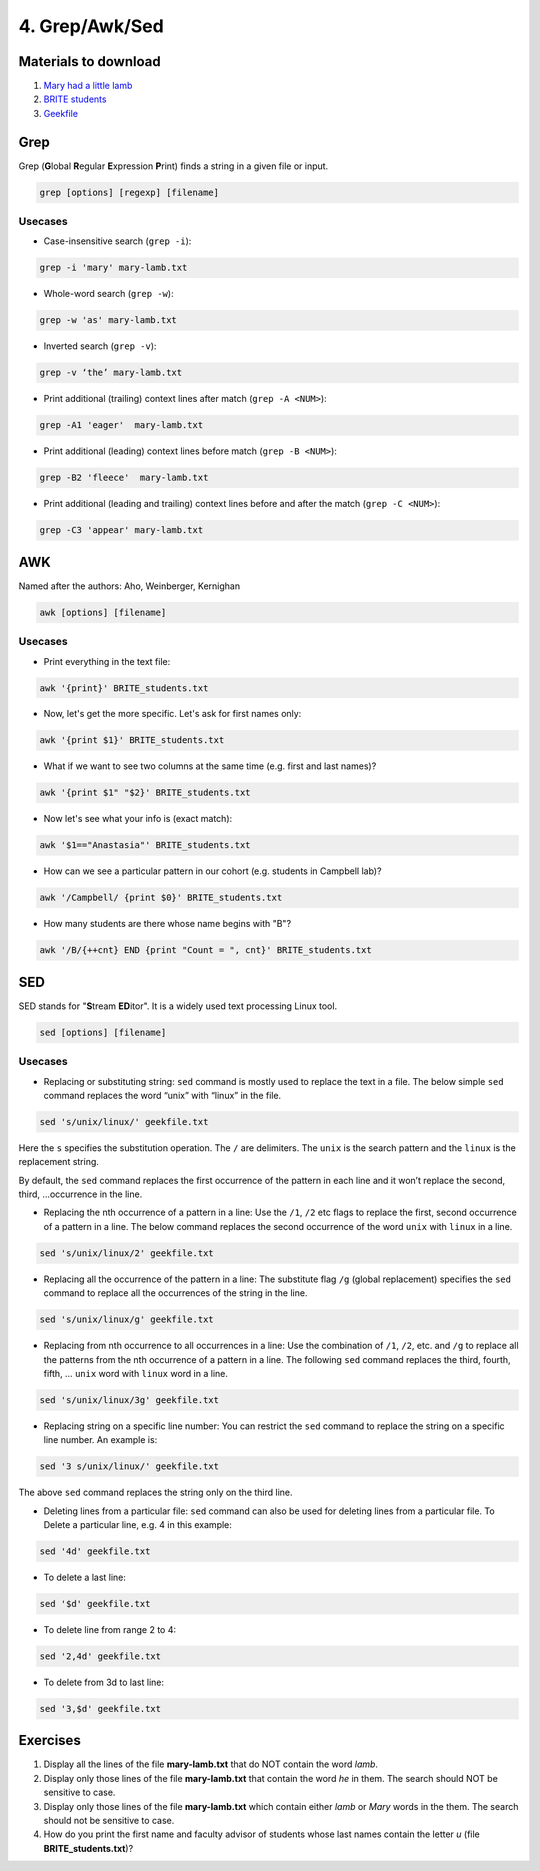 4. Grep/Awk/Sed
====================

Materials to download
-----------------------

1. `Mary had a little lamb <https://raw.githubusercontent.com/BRITE-REU/programming-workshops/master/source/workshops/01_linux_bash_scc/files/mary-lamb.txt>`_
2. `BRITE students <https://raw.githubusercontent.com/BRITE-REU/programming-workshops/master/source/workshops/01_linux_bash_scc/files/BRITE_students.txt>`_
3. `Geekfile <https://raw.githubusercontent.com/BRITE-REU/programming-workshops/master/source/workshops/01_linux_bash_scc/files/geekfile.txt>`_

Grep
--------------------


Grep (**G**\lobal **R**\egular **E**\xpression **P**\rint) finds a string in a given file or input.

.. code-block:: sh

    grep [options] [regexp] [filename]

Usecases
************

- Case-insensitive search (``grep -i``):

.. code-block:: sh

      grep -i 'mary' mary-lamb.txt


- Whole-word search (``grep -w``):

.. code-block:: sh

      grep -w 'as' mary-lamb.txt


- Inverted search (``grep -v``):

.. code-block:: sh

      grep -v ‘the’ mary-lamb.txt


- Print additional (trailing) context lines after match (``grep -A <NUM>``):

.. code-block:: sh

      grep -A1 'eager'  mary-lamb.txt


- Print additional (leading) context lines before match (``grep -B <NUM>``):

.. code-block:: sh

      grep -B2 'fleece'  mary-lamb.txt


- Print additional (leading and trailing) context lines before and after the match (``grep -C <NUM>``):

.. code-block:: sh

      grep -C3 'appear' mary-lamb.txt
      
      

AWK
--------------------

Named after the authors: Aho, Weinberger, Kernighan

.. code-block:: sh

      awk [options] [filename]

Usecases
************

- Print everything in the text file:

.. code-block:: sh

      awk '{print}' BRITE_students.txt

- Now, let's get the more specific. Let's ask for first names only:

.. code-block:: sh

      awk '{print $1}' BRITE_students.txt

- What if we want to see two columns at the same time (e.g. first and last names)?

.. code-block:: sh

      awk '{print $1" "$2}' BRITE_students.txt

- Now let's see what your info is (exact match):

.. code-block:: sh

      awk '$1=="Anastasia"' BRITE_students.txt

- How can we see a particular pattern in our cohort (e.g. students in Campbell lab)?

.. code-block:: sh

      awk '/Campbell/ {print $0}' BRITE_students.txt

- How many students are there whose name begins with "B"? 

.. code-block:: sh

      awk '/B/{++cnt} END {print "Count = ", cnt}' BRITE_students.txt


SED
------------

SED stands for "**S**\tream **ED**\itor". It is a widely used text processing Linux tool.

.. code-block:: sh

      sed [options] [filename]

Usecases
************

- Replacing or substituting string: ``sed`` command is mostly used to replace the text in a file. The below simple ``sed`` command replaces the word “unix” with “linux” in the file.

.. code-block:: sh

      sed 's/unix/linux/' geekfile.txt

Here the ``s`` specifies the substitution operation. The ``/`` are delimiters. The ``unix`` is the search pattern and the ``linux`` is the replacement string.

By default, the ``sed`` command replaces the first occurrence of the pattern in each line and it won’t replace the second, third, …occurrence in the line.

- Replacing the nth occurrence of a pattern in a line: Use the ``/1``, ``/2`` etc flags to replace the first, second occurrence of a pattern in a line. The below command replaces the second occurrence of the word ``unix`` with ``linux`` in a line.

.. code-block:: sh

      sed 's/unix/linux/2' geekfile.txt

- Replacing all the occurrence of the pattern in a line: The substitute flag ``/g`` (global replacement) specifies the ``sed`` command to replace all the occurrences of the string in the line.

.. code-block:: sh

      sed 's/unix/linux/g' geekfile.txt

- Replacing from nth occurrence to all occurrences in a line: Use the combination of ``/1``, ``/2``, etc. and ``/g`` to replace all the patterns from the nth occurrence of a pattern in a line. The following ``sed`` command replaces the third, fourth, fifth, … ``unix`` word with ``linux`` word in a line.

.. code-block:: sh

      sed 's/unix/linux/3g' geekfile.txt

- Replacing string on a specific line number: You can restrict the ``sed`` command to replace the string on a specific line number. An example is:

.. code-block:: sh

      sed '3 s/unix/linux/' geekfile.txt
      
The above ``sed`` command replaces the string only on the third line.

- Deleting lines from a particular file: ``sed`` command can also be used for deleting lines from a particular file. To Delete a particular line, e.g. 4 in this example:

.. code-block:: sh

      sed '4d' geekfile.txt
      
- To delete a last line:

.. code-block:: sh

      sed '$d' geekfile.txt
      
- To delete line from range 2 to 4:

.. code-block:: sh

      sed '2,4d' geekfile.txt

- To delete from 3d to last line:

.. code-block:: sh

      sed '3,$d' geekfile.txt


Exercises
--------------------

1.  Display all the lines of the file **mary-lamb.txt** that do NOT contain the word *lamb*. 

2. Display only those lines of the file **mary-lamb.txt** that contain the word *he* in them. The search should NOT be sensitive to case.

3. Display only those lines of the file **mary-lamb.txt** which contain either *lamb* or *Mary* words in the them. The search should not be sensitive to case.

4. How do you print the first name and faculty advisor of students whose last names contain the letter *u* (file **BRITE_students.txt**)?





